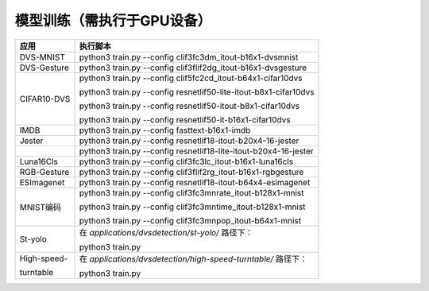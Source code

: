 模型训练（需执行于GPU设备）
~~~~~~~~~~~~~~~~~~~~~~~~~~~~~~~~~~~~~~~~~~~~~~~~~~~~~~~~~~~~~~~~~~~~~~~~~~~~~~~~

+--------------+-------------------------------------------------------+
| 应用         | 执行脚本                                              |
+==============+=======================================================+
| DVS-MNIST    | python3 train.py \-\-config                           |
|              | clif3fc3dm_itout-b16x1-dvsmnist                       |
+--------------+-------------------------------------------------------+
| DVS-Gesture  | python3 train.py \-\-config                           |
|              | clif3flif2dg_itout-b16x1-dvsgesture                   |
+--------------+-------------------------------------------------------+
| CIFAR10-DVS  | python3 train.py \-\-config                           |
|              | clif5fc2cd_itout-b64x1-cifar10dvs                     |
|              |                                                       |
|              | python3 train.py \-\-config                           |
|              | resnetlif50-lite-itout-b8x1-cifar10dvs                |
|              |                                                       |
|              | python3 train.py \-\-config                           |
|              | resnetlif50-itout-b8x1-cifar10dvs                     |
|              |                                                       |
|              | python3 train.py \-\-config                           |
|              | resnetlif50-it-b16x1-cifar10dvs                       |
+--------------+-------------------------------------------------------+
| IMDB         | python3 train.py \-\-config fasttext-b16x1-imdb       |
+--------------+-------------------------------------------------------+
| Jester       | python3 train.py \-\-config                           |
|              | resnetlif18-itout-b20x4-16-jester                     |
+--------------+-------------------------------------------------------+
|              | python3 train.py \-\-config                           |
|              | resnetlif18-lite-itout-b20x4-16-jester                |
+--------------+-------------------------------------------------------+
| Luna16Cls    | python3 train.py \-\-config                           |
|              | clif3fc3lc_itout-b16x1-luna16cls                      |
+--------------+-------------------------------------------------------+
| RGB-Gesture  | python3 train.py \-\-config                           |
|              | clif3flif2rg_itout-b16x1-rgbgesture                   |
+--------------+-------------------------------------------------------+
| ESImagenet   | python3 train.py \-\-config                           |
|              | resnetlif18-itout-b64x4-esimagenet                    |
+--------------+-------------------------------------------------------+
| MNIST编码    | python3 train.py \-\-config                           |
|              | clif3fc3mnrate_itout-b128x1-mnist                     |
|              |                                                       |
|              | python3 train.py \-\-config                           |
|              | clif3fc3mntime_itout-b128x1-mnist                     |
|              |                                                       |
|              | python3 train.py \-\-config                           |
|              | clif3fc3mnpop_itout-b64x1-mnist                       |
+--------------+-------------------------------------------------------+
| St-yolo      | 在 *applications/dvsdetection/st-yolo/* 路径下：      |
|              |                                                       |
|              | python3 train.py                                      |
+--------------+-------------------------------------------------------+
| High-speed-  | 在 *applications/dvsdetection/high-speed-turntable/*  |
|              | 路径下：                                              |
| turntable    |                                                       |
|              | python3 train.py                                      |
+--------------+-------------------------------------------------------+